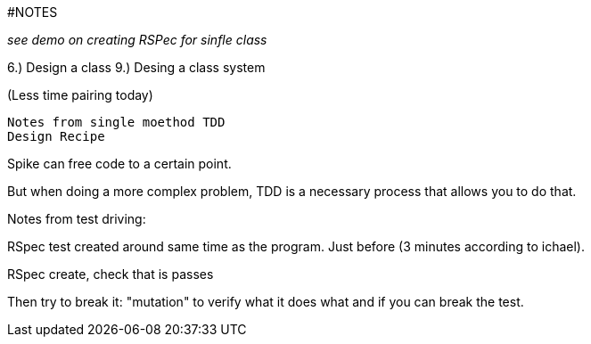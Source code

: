 #NOTES

__see demo on creating RSPec for sinfle class__

6.) Design a class
9.) Desing a class system

(Less time pairing today)
[2 hours]

-----------------------------------------------
Notes from single moethod TDD
Design Recipe

-----------------------------------------------

Spike can free code to a certain point.

But when doing a more complex problem, TDD is a necessary process that allows you to do that.

.Notes from test driving:

RSpec test created around same time as the program.
Just before (3 minutes according to ichael).

RSpec create, check that is passes

Then try to break it: "mutation" to verify what it does  what and if you can break the test.


